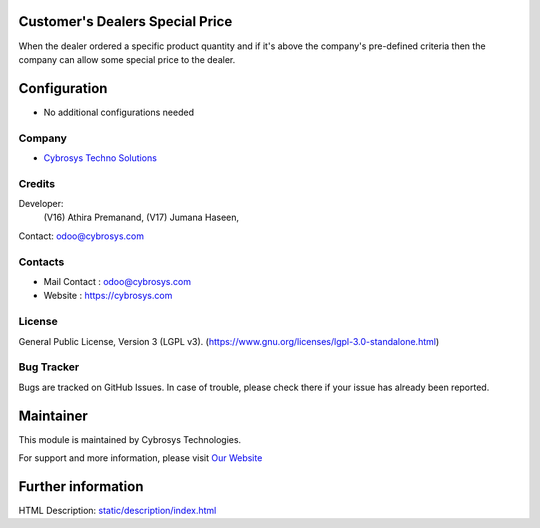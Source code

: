 .. image:: https://img.shields.io/badge/license-LGPL--3-green.svg
    :target: https://www.gnu.org/licenses/lgpl-3.0-standalone.html
    :alt: License: LGPL-3

Customer's Dealers Special Price
================================
When the dealer ordered a specific product quantity and if it's above the
company's pre-defined criteria then the company can allow some special price to
the dealer.

Configuration
=============
* No additional configurations needed

Company
-------
* `Cybrosys Techno Solutions <https://cybrosys.com/>`__

Credits
-------
Developer:
            (V16) Athira Premanand,
            (V17) Jumana Haseen,
Contact: odoo@cybrosys.com

Contacts
--------
* Mail Contact : odoo@cybrosys.com
* Website : https://cybrosys.com

License
-------
General Public License, Version 3 (LGPL v3).
(https://www.gnu.org/licenses/lgpl-3.0-standalone.html)

Bug Tracker
-----------
Bugs are tracked on GitHub Issues. In case of trouble, please check there if your issue has already been reported.

Maintainer
==========
.. image:: https://cybrosys.com/images/logo.png
   :target: https://cybrosys.com

This module is maintained by Cybrosys Technologies.

For support and more information, please visit `Our Website <https://cybrosys.com/>`__

Further information
===================
HTML Description: `<static/description/index.html>`__
